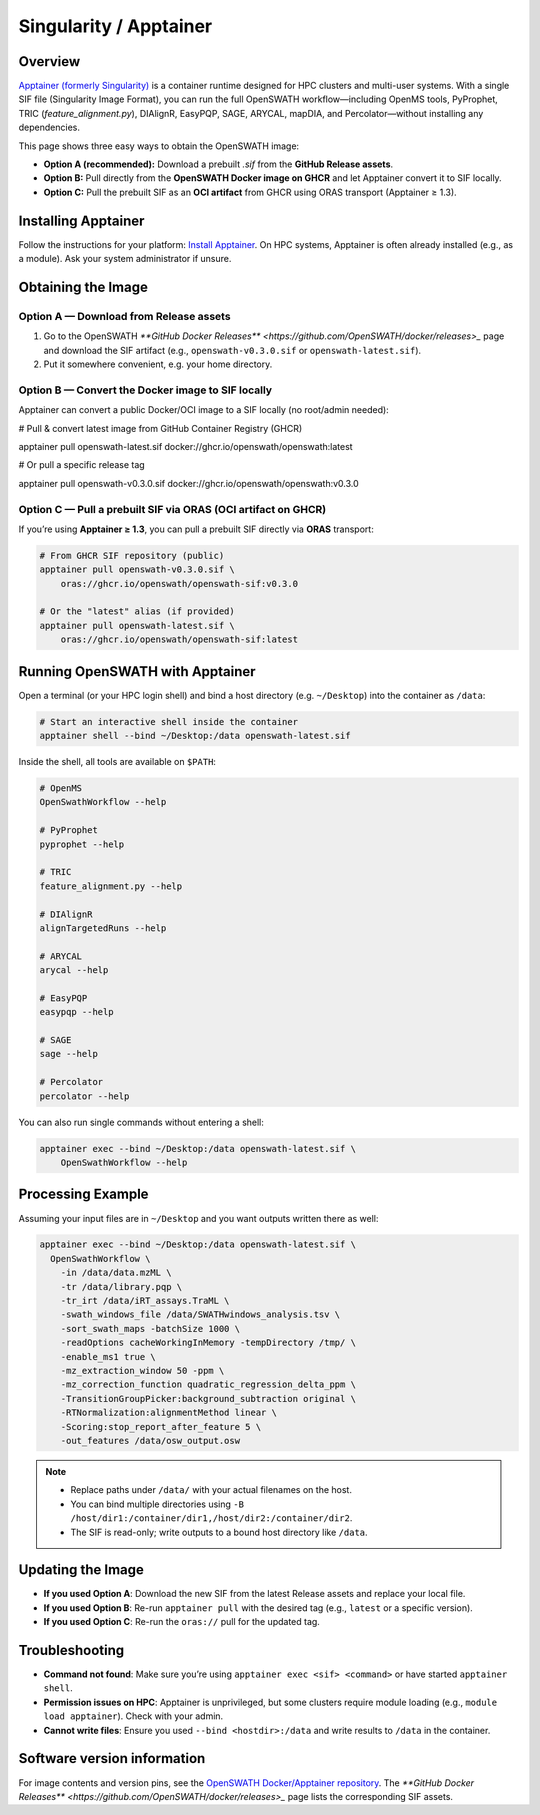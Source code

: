 Singularity / Apptainer
======

Overview
--------

`Apptainer (formerly Singularity) <https://apptainer.org/>`_ is a container runtime designed for HPC clusters and multi-user systems. With a single SIF file (Singularity Image Format), you can run the full OpenSWATH workflow—including OpenMS tools, PyProphet, TRIC (`feature_alignment.py`), DIAlignR, EasyPQP, SAGE, ARYCAL, mapDIA, and Percolator—without installing any dependencies.

This page shows three easy ways to obtain the OpenSWATH image:

* **Option A (recommended):** Download a prebuilt `.sif` from the **GitHub Release assets**.
* **Option B:** Pull directly from the **OpenSWATH Docker image on GHCR** and let Apptainer convert it to SIF locally.
* **Option C:** Pull the prebuilt SIF as an **OCI artifact** from GHCR using ORAS transport (Apptainer ≥ 1.3).

Installing Apptainer
--------

Follow the instructions for your platform: `Install Apptainer <https://apptainer.org/docs/>`_.
On HPC systems, Apptainer is often already installed (e.g., as a module). Ask your system administrator if unsure.

Obtaining the Image
--------

Option A — Download from Release assets
~~~~~~~~

1) Go to the OpenSWATH `**GitHub Docker Releases** <https://github.com/OpenSWATH/docker/releases>_` page and download the SIF artifact (e.g., ``openswath-v0.3.0.sif`` or ``openswath-latest.sif``).  
2) Put it somewhere convenient, e.g. your home directory.

Option B — Convert the Docker image to SIF locally
~~~~~~~~

Apptainer can convert a public Docker/OCI image to a SIF locally (no root/admin needed):

.. code-block:: bash

# Pull & convert latest image from GitHub Container Registry (GHCR)

apptainer pull openswath-latest.sif 
docker://ghcr.io/openswath/openswath:latest

# Or pull a specific release tag

apptainer pull openswath-v0.3.0.sif 
docker://ghcr.io/openswath/openswath:v0.3.0

Option C — Pull a prebuilt SIF via ORAS (OCI artifact on GHCR)
~~~~~~~~

If you’re using **Apptainer ≥ 1.3**, you can pull a prebuilt SIF directly via **ORAS** transport:

.. code-block:: bash

   # From GHCR SIF repository (public)
   apptainer pull openswath-v0.3.0.sif \
       oras://ghcr.io/openswath/openswath-sif:v0.3.0

   # Or the "latest" alias (if provided)
   apptainer pull openswath-latest.sif \
       oras://ghcr.io/openswath/openswath-sif:latest

Running OpenSWATH with Apptainer
--------------------------------

Open a terminal (or your HPC login shell) and bind a host directory (e.g. ``~/Desktop``) into the container as ``/data``:

.. code-block:: bash

   # Start an interactive shell inside the container
   apptainer shell --bind ~/Desktop:/data openswath-latest.sif

Inside the shell, all tools are available on ``$PATH``:

.. code-block:: bash

   # OpenMS
   OpenSwathWorkflow --help

   # PyProphet
   pyprophet --help

   # TRIC
   feature_alignment.py --help

   # DIAlignR
   alignTargetedRuns --help

   # ARYCAL
   arycal --help

   # EasyPQP
   easypqp --help

   # SAGE
   sage --help

   # Percolator
   percolator --help

You can also run single commands without entering a shell:

.. code-block:: bash

   apptainer exec --bind ~/Desktop:/data openswath-latest.sif \
       OpenSwathWorkflow --help

Processing Example
------------------

Assuming your input files are in ``~/Desktop`` and you want outputs written there as well:

.. code-block:: bash

   apptainer exec --bind ~/Desktop:/data openswath-latest.sif \
     OpenSwathWorkflow \
       -in /data/data.mzML \
       -tr /data/library.pqp \
       -tr_irt /data/iRT_assays.TraML \
       -swath_windows_file /data/SWATHwindows_analysis.tsv \
       -sort_swath_maps -batchSize 1000 \
       -readOptions cacheWorkingInMemory -tempDirectory /tmp/ \
       -enable_ms1 true \
       -mz_extraction_window 50 -ppm \
       -mz_correction_function quadratic_regression_delta_ppm \
       -TransitionGroupPicker:background_subtraction original \
       -RTNormalization:alignmentMethod linear \
       -Scoring:stop_report_after_feature 5 \
       -out_features /data/osw_output.osw

.. note::

   - Replace paths under ``/data/`` with your actual filenames on the host.
   - You can bind multiple directories using ``-B /host/dir1:/container/dir1,/host/dir2:/container/dir2``.
   - The SIF is read-only; write outputs to a bound host directory like ``/data``.

Updating the Image
------------------

- **If you used Option A**: Download the new SIF from the latest Release assets and replace your local file.
- **If you used Option B**: Re-run ``apptainer pull`` with the desired tag (e.g., ``latest`` or a specific version).
- **If you used Option C**: Re-run the ``oras://`` pull for the updated tag.

Troubleshooting
---------------

- **Command not found**: Make sure you’re using ``apptainer exec <sif> <command>`` or have started ``apptainer shell``.
- **Permission issues on HPC**: Apptainer is unprivileged, but some clusters require module loading (e.g., ``module load apptainer``). Check with your admin.
- **Cannot write files**: Ensure you used ``--bind <hostdir>:/data`` and write results to ``/data`` in the container.

Software version information
----------------------------

For image contents and version pins, see the `OpenSWATH Docker/Apptainer repository <https://github.com/OpenSWATH/docker>`_. The `**GitHub Docker Releases** <https://github.com/OpenSWATH/docker/releases>_` page lists the corresponding SIF assets.
